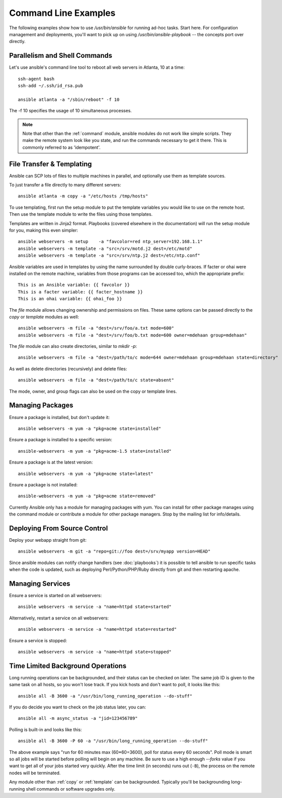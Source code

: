 Command Line Examples
=====================

The following examples show how to use `/usr/bin/ansible` for running ad-hoc tasks.
Start here.  For configuration management and deployments, you'll want to pick up on
using `/usr/bin/ansible-playbook` -- the concepts port over directly.


Parallelism and Shell Commands
``````````````````````````````

Let's use ansible's command line tool to reboot all web servers in Atlanta, 10 at a time::

    ssh-agent bash
    ssh-add ~/.ssh/id_rsa.pub

    ansible atlanta -a "/sbin/reboot" -f 10

The -f 10 specifies the usage of 10 simultaneous processes.

.. note::

   Note that other than the :ref:`command` module, ansible modules do
   not work like simple scripts. They make the remote system look like
   you state, and run the commands necessary to get it there.  This
   is commonly referred to as 'idempotent'.

File Transfer & Templating
``````````````````````````

Ansible can SCP lots of files to multiple machines in parallel, and
optionally use them as template sources.

To just transfer a file directly to many different servers::

    ansible atlanta -m copy -a "/etc/hosts /tmp/hosts"

To use templating, first run the setup module to put the template
variables you would like to use on the remote host. Then use the
template module to write the files using those templates. 

Templates are written in Jinja2 format. Playbooks (covered elsewhere in the
documentation) will run the setup module for you, making this even
simpler::

    ansible webservers -m setup    -a "favcolor=red ntp_server=192.168.1.1"
    ansible webservers -m template -a "src=/srv/motd.j2 dest=/etc/motd"
    ansible webservers -m template -a "src=/srv/ntp.j2 dest=/etc/ntp.conf"

Ansible variables are used in templates by using the name surrounded by double
curly-braces.  If facter or ohai were installed on the remote machine, variables
from those programs can be accessed too, which the appropriate prefix::

    This is an Ansible variable: {{ favcolor }}
    This is a facter variable: {{ facter_hostname }}
    This is an ohai variable: {{ ohai_foo }}

The `file` module allows changing ownership and permissions on files.  These
same options can be passed directly to the `copy` or `template` modules as well::

    ansible webservers -m file -a "dest=/srv/foo/a.txt mode=600"
    ansible webservers -m file -a "dest=/srv/foo/b.txt mode=600 owner=mdehaan group=mdehaan"

The `file` module can also create directories, similar to `mkdir -p`::
    
    ansible webservers -m file -a "dest=/path/to/c mode=644 owner=mdehaan group=mdehaan state=directory"

As well as delete directories (recursively) and delete files::
    
    ansible webservers -m file -a "dest=/path/to/c state=absent"

The mode, owner, and group flags can also be used on the copy or template lines.


Managing Packages
`````````````````

Ensure a package is installed, but don't update it::
    
    ansible webservers -m yum -a "pkg=acme state=installed"

Ensure a package is installed to a specific version::

    ansible-webservers -m yum -a "pkg=acme-1.5 state=installed"

Ensure a package is at the latest version::

    ansible webservers -m yum -a "pkg=acme state=latest" 

Ensure a package is not installed::
 
    ansible-webservers -m yum -a "pkg=acme state=removed"

Currently Ansible only has a module for managing packages with yum.  You can install
for other package manages using the command module or contribute a module
for other package managers.  Stop by the mailing list for info/details.

Deploying From Source Control
`````````````````````````````

Deploy your webapp straight from git::

    ansible webservers -m git -a "repo=git://foo dest=/srv/myapp version=HEAD"

Since ansible modules can notify change handlers (see
:doc:`playbooks`) it is possible to tell ansible to run specific tasks
when the code is updated, such as deploying Perl/Python/PHP/Ruby
directly from git and then restarting apache.

Managing Services
`````````````````

Ensure a service is started on all webservers::

    ansible webservers -m service -a "name=httpd state=started"

Alternatively, restart a service on all webservers::

    ansible webservers -m service -a "name=httpd state=restarted"

Ensure a service is stopped::

    ansible webservers -m service -a "name=httpd state=stopped"

Time Limited Background Operations
``````````````````````````````````

Long running operations can be backgrounded, and their status can be
checked on later. The same job ID is given to the same task on all
hosts, so you won't lose track.  If you kick hosts and don't want
to poll, it looks like this::

    ansible all -B 3600 -a "/usr/bin/long_running_operation --do-stuff"

If you do decide you want to check on the job status later, you can::

    ansible all -m async_status -a "jid=123456789"

Polling is built-in and looks like this::
    
    ansible all -B 3600 -P 60 -a "/usr/bin/long_running_operation --do-stuff"

The above example says "run for 60 minutes max (60*60=3600), poll for status every 60 seconds".
Poll mode is smart so all jobs will be started before polling will begin on any machine.
Be sure to use a high enough `--forks` value if you want to get all of your jobs started
very quickly. After the time limit (in seconds) runs out (``-B``), the process on
the remote nodes will be terminated.

Any module other than :ref:`copy` or :ref:`template` can be
backgrounded.  Typically you'll be backgrounding long-running 
shell commands or software upgrades only.

.. seealso::

   :doc:`modules`
       A list of available modules
   :doc:`playbooks`
       Using ansible for configuration management & deployment
   `Mailing List <http://groups.google.com/group/ansible-project>`_ 
       Questions? Help? Ideas?  Stop by the list on Google Groups
   `irc.freenode.net <http://irc.freenode.net>`_
       #ansible IRC chat channel




